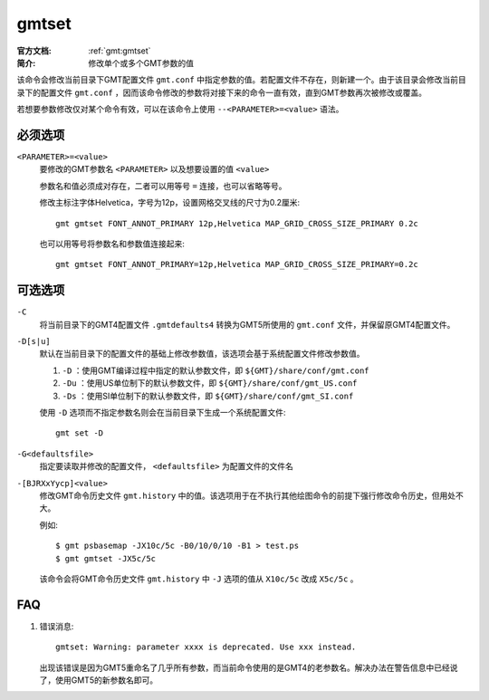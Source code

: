.. index:: ! gmtset

gmtset
======

:官方文档: :ref:`gmt:gmtset`
:简介: 修改单个或多个GMT参数的值

该命令会修改当前目录下GMT配置文件 ``gmt.conf`` 中指定参数的值。若配置文件不存在，则新建一个。由于该目录会修改当前目录下的配置文件 ``gmt.conf`` ，因而该命令修改的参数将对接下来的命令一直有效，直到GMT参数再次被修改或覆盖。

若想要参数修改仅对某个命令有效，可以在该命令上使用 ``--<PARAMETER>=<value>`` 语法。

必须选项
--------

``<PARAMETER>=<value>``
    要修改的GMT参数名 ``<PARAMETER>`` 以及想要设置的值 ``<value>``

    参数名和值必须成对存在，二者可以用等号 ``=`` 连接，也可以省略等号。

    修改主标注字体Helvetica，字号为12p，设置网格交叉线的尺寸为0.2厘米::

        gmt gmtset FONT_ANNOT_PRIMARY 12p,Helvetica MAP_GRID_CROSS_SIZE_PRIMARY 0.2c

    也可以用等号将参数名和参数值连接起来::

        gmt gmtset FONT_ANNOT_PRIMARY=12p,Helvetica MAP_GRID_CROSS_SIZE_PRIMARY=0.2c

可选选项
--------

``-C``
    将当前目录下的GMT4配置文件 ``.gmtdefaults4`` 转换为GMT5所使用的 ``gmt.conf`` 文件，并保留原GMT4配置文件。

``-D[s|u]``
    默认在当前目录下的配置文件的基础上修改参数值，该选项会基于系统配置文件修改参数值。

    #. ``-D`` ：使用GMT编译过程中指定的默认参数文件，即 ``${GMT}/share/conf/gmt.conf``
    #. ``-Du`` ：使用US单位制下的默认参数文件，即 ``${GMT}/share/conf/gmt_US.conf``
    #. ``-Ds`` ：使用SI单位制下的默认参数文件，即 ``${GMT}/share/conf/gmt_SI.conf``

    使用 ``-D`` 选项而不指定参数名则会在当前目录下生成一个系统配置文件::

        gmt set -D

``-G<defaultsfile>``
    指定要读取并修改的配置文件， ``<defaultsfile>`` 为配置文件的文件名

``-[BJRXxYycp]<value>``
    修改GMT命令历史文件 ``gmt.history`` 中的值。该选项用于在不执行其他绘图命令的前提下强行修改命令历史，但用处不大。

    例如::

        $ gmt psbasemap -JX10c/5c -B0/10/0/10 -B1 > test.ps
        $ gmt gmtset -JX5c/5c

    该命令会将GMT命令历史文件 ``gmt.history`` 中 ``-J`` 选项的值从 ``X10c/5c`` 改成 ``X5c/5c`` 。

FAQ
---

#. 错误消息::

       gmtset: Warning: parameter xxxx is deprecated. Use xxx instead.

   出现该错误是因为GMT5重命名了几乎所有参数，而当前命令使用的是GMT4的老参数名。解决办法在警告信息中已经说了，使用GMT5的新参数名即可。
